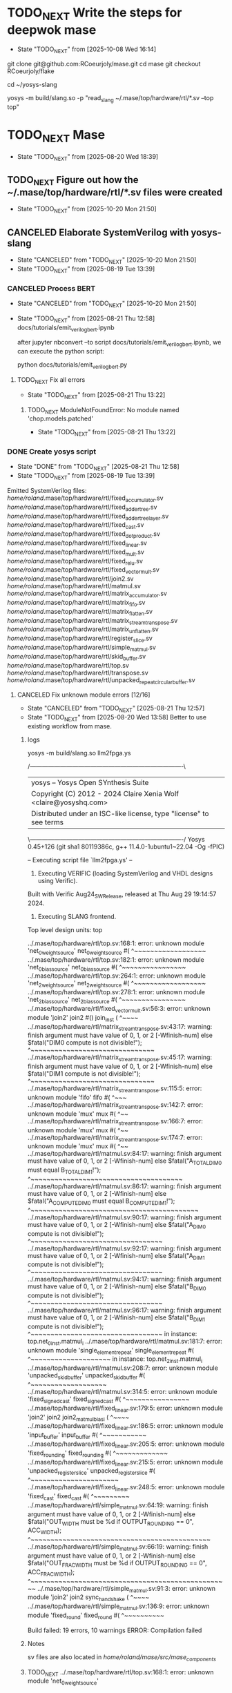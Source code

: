* TODO_NEXT Write the steps for deepwok mase
- State "TODO_NEXT"  from              [2025-10-08 Wed 16:14]
git clone git@github.com:RCoeurjoly/mase.git
cd mase
git checkout RCoeurjoly/flake

cd ~/yosys-slang
# Note that mase stores results in ~/.mase
# yosys has to be in PATH,
yosys -m build/slang.so -p "read_slang ~/.mase/top/hardware/rtl/*.sv --top top"

* TODO_NEXT Mase
- State "TODO_NEXT"  from              [2025-08-20 Wed 18:39]
** TODO_NEXT Figure out how the ~/.mase/top/hardware/rtl/*.sv files were created
- State "TODO_NEXT"  from              [2025-10-20 Mon 21:50]
** CANCELED Elaborate SystemVerilog with yosys-slang
CLOSED: [2025-10-20 Mon 21:50]
- State "CANCELED"   from "TODO_NEXT"  [2025-10-20 Mon 21:50]
- State "TODO_NEXT"  from              [2025-08-19 Tue 13:39]
*** CANCELED Process BERT
CLOSED: [2025-10-20 Mon 21:50]
- State "CANCELED"   from "TODO_NEXT"  [2025-10-20 Mon 21:50]
- State "TODO_NEXT"  from              [2025-08-21 Thu 12:58]
  docs/tutorials/emit_verilog_bert.ipynb

  after jupyter nbconvert --to script docs/tutorials/emit_verilog_bert.ipynb, we can execute the python script:

  python docs/tutorials/emit_verilog_bert.py
**** TODO_NEXT Fix all errors
- State "TODO_NEXT"  from              [2025-08-21 Thu 13:22]
***** TODO_NEXT ModuleNotFoundError: No module named 'chop.models.patched'
- State "TODO_NEXT"  from              [2025-08-21 Thu 13:22]
*** DONE Create yosys script
CLOSED: [2025-08-21 Thu 12:58]
- State "DONE"       from "TODO_NEXT"  [2025-08-21 Thu 12:58]
- State "TODO_NEXT"  from              [2025-08-19 Tue 13:39]
Emitted SystemVerilog files:
   /home/roland/.mase/top/hardware/rtl/fixed_accumulator.sv
   /home/roland/.mase/top/hardware/rtl/fixed_adder_tree.sv
   /home/roland/.mase/top/hardware/rtl/fixed_adder_tree_layer.sv
   /home/roland/.mase/top/hardware/rtl/fixed_cast.sv
   /home/roland/.mase/top/hardware/rtl/fixed_dot_product.sv
   /home/roland/.mase/top/hardware/rtl/fixed_linear.sv
   /home/roland/.mase/top/hardware/rtl/fixed_mult.sv
   /home/roland/.mase/top/hardware/rtl/fixed_relu.sv
   /home/roland/.mase/top/hardware/rtl/fixed_vector_mult.sv
   /home/roland/.mase/top/hardware/rtl/join2.sv
   /home/roland/.mase/top/hardware/rtl/matmul.sv
   /home/roland/.mase/top/hardware/rtl/matrix_accumulator.sv
   /home/roland/.mase/top/hardware/rtl/matrix_fifo.sv
   /home/roland/.mase/top/hardware/rtl/matrix_flatten.sv
   /home/roland/.mase/top/hardware/rtl/matrix_stream_transpose.sv
   /home/roland/.mase/top/hardware/rtl/matrix_unflatten.sv
   /home/roland/.mase/top/hardware/rtl/register_slice.sv
   /home/roland/.mase/top/hardware/rtl/simple_matmul.sv
   /home/roland/.mase/top/hardware/rtl/skid_buffer.sv
   /home/roland/.mase/top/hardware/rtl/top.sv
   /home/roland/.mase/top/hardware/rtl/transpose.sv
   /home/roland/.mase/top/hardware/rtl/unpacked_repeat_circular_buffer.sv
**** CANCELED Fix unknown module errors [12/16]
CLOSED: [2025-08-21 Thu 12:57]
- State "CANCELED"   from "TODO_NEXT"  [2025-08-21 Thu 12:57]
- State "TODO_NEXT"  from              [2025-08-20 Wed 13:58]
  Better to use existing workflow from mase.
***** logs
yosys -m build/slang.so llm2fpga.ys

 /----------------------------------------------------------------------------\
 | yosys -- Yosys Open SYnthesis Suite                                |
 | Copyright (C) 2012 - 2024  Claire Xenia Wolf <claire@yosyshq.com>  |
 | Distributed under an ISC-like license, type "license" to see terms |
 \----------------------------------------------------------------------------/
 Yosys 0.45+126 (git sha1 80119386c, g++ 11.4.0-1ubuntu1~22.04 -Og -fPIC)

-- Executing script file `llm2fpga.ys' --

1. Executing VERIFIC (loading SystemVerilog and VHDL designs using Verific).
Built with Verific Aug24_SW_Release, released at Thu Aug 29 19:14:57 2024.

2. Executing SLANG frontend.
Top level design units:
    top

../.mase/top/hardware/rtl/top.sv:168:1: error: unknown module 'net_0_weight_source'
net_0_weight_source #(
^~~~~~~~~~~~~~~~~~~
../.mase/top/hardware/rtl/top.sv:182:1: error: unknown module 'net_0_bias_source'
net_0_bias_source #(
^~~~~~~~~~~~~~~~~
../.mase/top/hardware/rtl/top.sv:264:1: error: unknown module 'net_2_weight_source'
net_2_weight_source #(
^~~~~~~~~~~~~~~~~~~
../.mase/top/hardware/rtl/top.sv:278:1: error: unknown module 'net_2_bias_source'
net_2_bias_source #(
^~~~~~~~~~~~~~~~~
../.mase/top/hardware/rtl/fixed_vector_mult.sv:56:3: error: unknown module 'join2'
  join2 #() join_inst (
  ^~~~~
../.mase/top/hardware/rtl/matrix_stream_transpose.sv:43:17: warning: finish argument must have value of 0, 1, or 2 [-Wfinish-num]
    else $fatal("DIM0 compute is not divisible!");
                ^~~~~~~~~~~~~~~~~~~~~~~~~~~~~~~~
../.mase/top/hardware/rtl/matrix_stream_transpose.sv:45:17: warning: finish argument must have value of 0, 1, or 2 [-Wfinish-num]
    else $fatal("DIM1 compute is not divisible!");
                ^~~~~~~~~~~~~~~~~~~~~~~~~~~~~~~~
../.mase/top/hardware/rtl/matrix_stream_transpose.sv:115:5: error: unknown module 'fifo'
    fifo #(
    ^~~~
../.mase/top/hardware/rtl/matrix_stream_transpose.sv:142:7: error: unknown module 'mux'
      mux #(
      ^~~
../.mase/top/hardware/rtl/matrix_stream_transpose.sv:166:7: error: unknown module 'mux'
      mux #(
      ^~~
../.mase/top/hardware/rtl/matrix_stream_transpose.sv:174:7: error: unknown module 'mux'
      mux #(
      ^~~
../.mase/top/hardware/rtl/matmul.sv:84:17: warning: finish argument must have value of 0, 1, or 2 [-Wfinish-num]
    else $fatal("A_TOTAL_DIM0 must equal B_TOTAL_DIM1!");
                ^~~~~~~~~~~~~~~~~~~~~~~~~~~~~~~~~~~~~~~
../.mase/top/hardware/rtl/matmul.sv:86:17: warning: finish argument must have value of 0, 1, or 2 [-Wfinish-num]
    else $fatal("A_COMPUTE_DIM0 must equal B_COMPUTE_DIM1!");
                ^~~~~~~~~~~~~~~~~~~~~~~~~~~~~~~~~~~~~~~~~~~
../.mase/top/hardware/rtl/matmul.sv:90:17: warning: finish argument must have value of 0, 1, or 2 [-Wfinish-num]
    else $fatal("A_DIM0 compute is not divisible!");
                ^~~~~~~~~~~~~~~~~~~~~~~~~~~~~~~~~~
../.mase/top/hardware/rtl/matmul.sv:92:17: warning: finish argument must have value of 0, 1, or 2 [-Wfinish-num]
    else $fatal("A_DIM1 compute is not divisible!");
                ^~~~~~~~~~~~~~~~~~~~~~~~~~~~~~~~~~
../.mase/top/hardware/rtl/matmul.sv:94:17: warning: finish argument must have value of 0, 1, or 2 [-Wfinish-num]
    else $fatal("B_DIM0 compute is not divisible!");
                ^~~~~~~~~~~~~~~~~~~~~~~~~~~~~~~~~~
../.mase/top/hardware/rtl/matmul.sv:96:17: warning: finish argument must have value of 0, 1, or 2 [-Wfinish-num]
    else $fatal("B_DIM1 compute is not divisible!");
                ^~~~~~~~~~~~~~~~~~~~~~~~~~~~~~~~~~
  in instance: top.net_0_inst.matmul_i
../.mase/top/hardware/rtl/matmul.sv:181:7: error: unknown module 'single_element_repeat'
      single_element_repeat #(
      ^~~~~~~~~~~~~~~~~~~~~
  in instance: top.net_2_inst.matmul_i
../.mase/top/hardware/rtl/matmul.sv:208:7: error: unknown module 'unpacked_skid_buffer'
      unpacked_skid_buffer #(
      ^~~~~~~~~~~~~~~~~~~~
../.mase/top/hardware/rtl/matmul.sv:314:5: error: unknown module 'fixed_signed_cast'
    fixed_signed_cast #(
    ^~~~~~~~~~~~~~~~~
../.mase/top/hardware/rtl/fixed_linear.sv:179:5: error: unknown module 'join2'
    join2 join2_matmul_bias_i (
    ^~~~~
../.mase/top/hardware/rtl/fixed_linear.sv:186:5: error: unknown module 'input_buffer'
    input_buffer #(
    ^~~~~~~~~~~~
../.mase/top/hardware/rtl/fixed_linear.sv:205:5: error: unknown module 'fixed_rounding'
    fixed_rounding #(
    ^~~~~~~~~~~~~~
../.mase/top/hardware/rtl/fixed_linear.sv:215:5: error: unknown module 'unpacked_register_slice'
    unpacked_register_slice #(
    ^~~~~~~~~~~~~~~~~~~~~~~
../.mase/top/hardware/rtl/fixed_linear.sv:248:5: error: unknown module 'fixed_cast'
    fixed_cast #(
    ^~~~~~~~~~
../.mase/top/hardware/rtl/simple_matmul.sv:64:19: warning: finish argument must have value of 0, 1, or 2 [-Wfinish-num]
      else $fatal("OUT_WIDTH must be %d if OUTPUT_ROUNDING == 0", ACC_WIDTH);
                  ^~~~~~~~~~~~~~~~~~~~~~~~~~~~~~~~~~~~~~~~~~~~~~
../.mase/top/hardware/rtl/simple_matmul.sv:66:19: warning: finish argument must have value of 0, 1, or 2 [-Wfinish-num]
      else $fatal("OUT_FRAC_WIDTH must be %d if OUTPUT_ROUNDING == 0", ACC_FRAC_WIDTH);
                  ^~~~~~~~~~~~~~~~~~~~~~~~~~~~~~~~~~~~~~~~~~~~~~~~~~~
../.mase/top/hardware/rtl/simple_matmul.sv:91:3: error: unknown module 'join2'
  join2 sync_handshake (
  ^~~~~
../.mase/top/hardware/rtl/simple_matmul.sv:136:9: error: unknown module 'fixed_round'
        fixed_round #(
        ^~~~~~~~~~~

Build failed: 19 errors, 10 warnings
ERROR: Compilation failed
***** Notes
sv files are also located in /home/roland/mase/src/mase_components/
***** TODO_NEXT ../.mase/top/hardware/rtl/top.sv:168:1: error: unknown module 'net_0_weight_source'
- State "TODO_NEXT"  from              [2025-08-20 Wed 18:45]
net_0_weight_source #(
^~~~~~~~~~~~~~~~~~~
***** TODO_NEXT ../.mase/top/hardware/rtl/top.sv:182:1: error: unknown module 'net_0_bias_source'
- State "TODO_NEXT"  from              [2025-08-20 Wed 18:45]
net_0_bias_source #(
^~~~~~~~~~~~~~~~~
***** TODO_NEXT ../.mase/top/hardware/rtl/top.sv:264:1: error: unknown module 'net_2_weight_source'
- State "TODO_NEXT"  from              [2025-08-20 Wed 18:45]
net_2_weight_source #(
^~~~~~~~~~~~~~~~~~~
***** TODO_NEXT ../.mase/top/hardware/rtl/top.sv:278:1: error: unknown module 'net_2_bias_source'
- State "TODO_NEXT"  from              [2025-08-20 Wed 18:45]
net_2_bias_source #(
^~~~~~~~~~~~~~~~~
***** DONE ../.mase/top/hardware/rtl/matrix_stream_transpose.sv:115:5: error: unknown module 'fifo'
CLOSED: [2025-08-20 Wed 18:58]
- State "DONE"       from "TODO_NEXT"  [2025-08-20 Wed 18:58]
- State "TODO_NEXT"  from              [2025-08-20 Wed 18:45]
    fifo #(
    ^~~~
***** DONE ../.mase/top/hardware/rtl/matrix_stream_transpose.sv:142:7: error: unknown module 'mux'
CLOSED: [2025-08-20 Wed 18:50]
- State "DONE"       from "TODO_NEXT"  [2025-08-20 Wed 18:50]
- State "TODO_NEXT"  from              [2025-08-20 Wed 18:45]
      mux #(
      ^~~
***** DONE ../.mase/top/hardware/rtl/matrix_stream_transpose.sv:166:7: error: unknown module 'mux'
CLOSED: [2025-08-20 Wed 18:50]
- State "DONE"       from "TODO_NEXT"  [2025-08-20 Wed 18:50]
- State "TODO_NEXT"  from              [2025-08-20 Wed 18:45]
      mux #(
      ^~~
***** DONE ../.mase/top/hardware/rtl/matrix_stream_transpose.sv:174:7: error: unknown module 'mux'
CLOSED: [2025-08-20 Wed 18:51]
- State "DONE"       from "TODO_NEXT"  [2025-08-20 Wed 18:51]
- State "TODO_NEXT"  from              [2025-08-20 Wed 18:45]
      mux #(
      ^~~
***** DONE ../.mase/top/hardware/rtl/matmul.sv:181:7: error: unknown module 'single_element_repeat'
CLOSED: [2025-08-20 Wed 18:59]
- State "DONE"       from "TODO_NEXT"  [2025-08-20 Wed 18:59]
- State "TODO_NEXT"  from              [2025-08-20 Wed 18:46]
      single_element_repeat #(
      ^~~~~~~~~~~~~~~~~~~~~
  in instance: top.net_2_inst.matmul_i
***** DONE ../.mase/top/hardware/rtl/matmul.sv:208:7: error: unknown module 'unpacked_skid_buffer'
CLOSED: [2025-08-20 Wed 18:59]
- State "DONE"       from "TODO_NEXT"  [2025-08-20 Wed 18:59]
- State "TODO_NEXT"  from              [2025-08-20 Wed 18:46]
      unpacked_skid_buffer #(
      ^~~~~~~~~~~~~~~~~~~~
***** DONE ../.mase/top/hardware/rtl/matmul.sv:314:5: error: unknown module 'fixed_signed_cast'
CLOSED: [2025-08-20 Wed 18:59]
- State "DONE"       from "TODO_NEXT"  [2025-08-20 Wed 18:59]
- State "TODO_NEXT"  from              [2025-08-20 Wed 18:46]
    fixed_signed_cast #(
    ^~~~~~~~~~~~~~~~~
***** DONE ../.mase/top/hardware/rtl/fixed_linear.sv:186:5: error: unknown module 'input_buffer'
CLOSED: [2025-08-20 Wed 18:59]
- State "DONE"       from "TODO_NEXT"  [2025-08-20 Wed 18:59]
- State "TODO_NEXT"  from              [2025-08-20 Wed 18:46]
    input_buffer #(
    ^~~~~~~~~~~~
***** DONE ../.mase/top/hardware/rtl/fixed_linear.sv:205:5: error: unknown module 'fixed_rounding'
CLOSED: [2025-08-20 Wed 18:59]
- State "DONE"       from "TODO_NEXT"  [2025-08-20 Wed 18:59]
- State "TODO_NEXT"  from              [2025-08-20 Wed 18:46]
    fixed_rounding #(
    ^~~~~~~~~~~~~~
***** DONE ../.mase/top/hardware/rtl/fixed_linear.sv:215:5: error: unknown module 'unpacked_register_slice'
CLOSED: [2025-08-20 Wed 18:59]
- State "DONE"       from "TODO_NEXT"  [2025-08-20 Wed 18:59]
- State "TODO_NEXT"  from              [2025-08-20 Wed 18:46]
    unpacked_register_slice #(
    ^~~~~~~~~~~~~~~~~~~~~~~
***** DONE ../.mase/top/hardware/rtl/fixed_linear.sv:248:5: error: unknown module 'fixed_cast'
CLOSED: [2025-08-20 Wed 18:59]
- State "DONE"       from "TODO_NEXT"  [2025-08-20 Wed 18:59]
- State "TODO_NEXT"  from              [2025-08-20 Wed 18:46]
    fixed_cast #(
    ^~~~~~~~~~
***** DONE ../.mase/top/hardware/rtl/simple_matmul.sv:136:9: error: unknown module 'fixed_round'
CLOSED: [2025-08-20 Wed 18:59]
- State "DONE"       from "TODO_NEXT"  [2025-08-20 Wed 18:59]
- State "TODO_NEXT"  from              [2025-08-20 Wed 18:46]
**** CANCELED Fix warnings? [0/10]
CLOSED: [2025-08-21 Thu 12:56]
- State "CANCELED"   from "TODO_NEXT"  [2025-08-21 Thu 12:56]
- State "TODO_NEXT"  from              [2025-08-20 Wed 18:59]
***** TODO_NEXT ../.mase/top/hardware/rtl/matmul.sv:84:17: warning: finish argument must have value of 0, 1, or 2 [-Wfinish-num]
- State "TODO_NEXT"  from              [2025-08-20 Wed 18:45]
    else $fatal("A_TOTAL_DIM0 must equal B_TOTAL_DIM1!");
                ^~~~~~~~~~~~~~~~~~~~~~~~~~~~~~~~~~~~~~~
***** TODO_NEXT ../.mase/top/hardware/rtl/matmul.sv:86:17: warning: finish argument must have value of 0, 1, or 2 [-Wfinish-num]
- State "TODO_NEXT"  from              [2025-08-20 Wed 18:45]
    else $fatal("A_COMPUTE_DIM0 must equal B_COMPUTE_DIM1!");
                ^~~~~~~~~~~~~~~~~~~~~~~~~~~~~~~~~~~~~~~~~~~
***** TODO_NEXT ../.mase/top/hardware/rtl/matmul.sv:90:17: warning: finish argument must have value of 0, 1, or 2 [-Wfinish-num]
- State "TODO_NEXT"  from              [2025-08-20 Wed 18:45]
    else $fatal("A_DIM0 compute is not divisible!");
                ^~~~~~~~~~~~~~~~~~~~~~~~~~~~~~~~~~
***** TODO_NEXT ../.mase/top/hardware/rtl/matmul.sv:92:17: warning: finish argument must have value of 0, 1, or 2 [-Wfinish-num]
- State "TODO_NEXT"  from              [2025-08-20 Wed 18:45]
    else $fatal("A_DIM1 compute is not divisible!");
                ^~~~~~~~~~~~~~~~~~~~~~~~~~~~~~~~~~
***** TODO_NEXT ../.mase/top/hardware/rtl/matmul.sv:94:17: warning: finish argument must have value of 0, 1, or 2 [-Wfinish-num]
- State "TODO_NEXT"  from              [2025-08-20 Wed 18:45]
    else $fatal("B_DIM0 compute is not divisible!");
                ^~~~~~~~~~~~~~~~~~~~~~~~~~~~~~~~~~
***** TODO_NEXT ../.mase/top/hardware/rtl/matmul.sv:96:17: warning: finish argument must have value of 0, 1, or 2 [-Wfinish-num]
- State "TODO_NEXT"  from              [2025-08-20 Wed 18:45]
    else $fatal("B_DIM1 compute is not divisible!");
                ^~~~~~~~~~~~~~~~~~~~~~~~~~~~~~~~~~
  in instance: top.net_0_inst.matmul_i

***** TODO_NEXT ../.mase/top/hardware/rtl/matrix_stream_transpose.sv:43:17: warning: finish argument must have value of 0, 1, or 2 [-Wfinish-num]
- State "TODO_NEXT"  from              [2025-08-20 Wed 18:45]
    else $fatal("DIM0 compute is not divisible!");
                ^~~~~~~~~~~~~~~~~~~~~~~~~~~~~~~~
***** TODO_NEXT ../.mase/top/hardware/rtl/matrix_stream_transpose.sv:45:17: warning: finish argument must have value of 0, 1, or 2 [-Wfinish-num]
- State "TODO_NEXT"  from              [2025-08-20 Wed 18:45]
    else $fatal("DIM1 compute is not divisible!");
                ^~~~~~~~~~~~~~~~~~~~~~~~~~~~~~~~

***** TODO_NEXT ../.mase/top/hardware/rtl/simple_matmul.sv:64:19: warning: finish argument must have value of 0, 1, or 2 [-Wfinish-num]
- State "TODO_NEXT"  from              [2025-08-20 Wed 18:46]
      else $fatal("OUT_WIDTH must be %d if OUTPUT_ROUNDING == 0", ACC_WIDTH);
                  ^~~~~~~~~~~~~~~~~~~~~~~~~~~~~~~~~~~~~~~~~~~~~~
***** TODO_NEXT ../.mase/top/hardware/rtl/simple_matmul.sv:66:19: warning: finish argument must have value of 0, 1, or 2 [-Wfinish-num]
- State "TODO_NEXT"  from              [2025-08-20 Wed 18:46]
      else $fatal("OUT_FRAC_WIDTH must be %d if OUTPUT_ROUNDING == 0", ACC_FRAC_WIDTH);
                  ^~~~~~~~~~~~~~~~~~~~~~~~~~~~~~~~~~~~~~~~~~~~~~~~~~~
*** DONE Build yosys-slang
- State "DONE"       from              [2025-08-20 Wed 13:10]
  from yosys-slang dir, available with yosys -m build/slang.so
** DONE Mase: call emit_verilog function
CLOSED: [2025-08-19 Tue 13:39]
- State "DONE"       from "TODO_NEXT"  [2025-08-19 Tue 13:39]
- State "TODO_NEXT"  from              [2025-08-10 Sun 14:18]
  Steps:
  nix develop
  source .venv/bin/activate
  
*** notes
even though the function is called emit_verilog_top_transform_pass, it emits SystemVerilog, not Verilog
*** CANCELED Setup flake.nix
CLOSED: [2025-08-13 Wed 13:08]
- State "CANCELED"   from "TODO_NEXT"  [2025-08-13 Wed 13:08]
- State "TODO_NEXT"  from              [2025-08-10 Sun 14:28]
  Let's do it later, just emit_verilog
**** CANCELED nix: /nix/store/whypqfa83z4bsn43n4byvmw80n4mg3r8-glibc-2.37-45/lib/libc.so.6: version `GLIBC_2.38' not found (required by /nix/store/90yn7340r8yab8kxpb0p7y0c9j3snjam-gcc-13.2.0-lib/lib/libstdc++.so.6)
CLOSED: [2025-08-13 Wed 13:08]
- State "CANCELED"   from "TODO_NEXT"  [2025-08-13 Wed 13:08]
- State "TODO_NEXT"  from              [2025-08-10 Sun 14:28]
nix develop

*** Notes
The most useful tutorial for LLM2FPGA is not written
https://deepwok.github.io/mase/modules/documentation/tutorials/tutorial_8_emit_verilog.html
